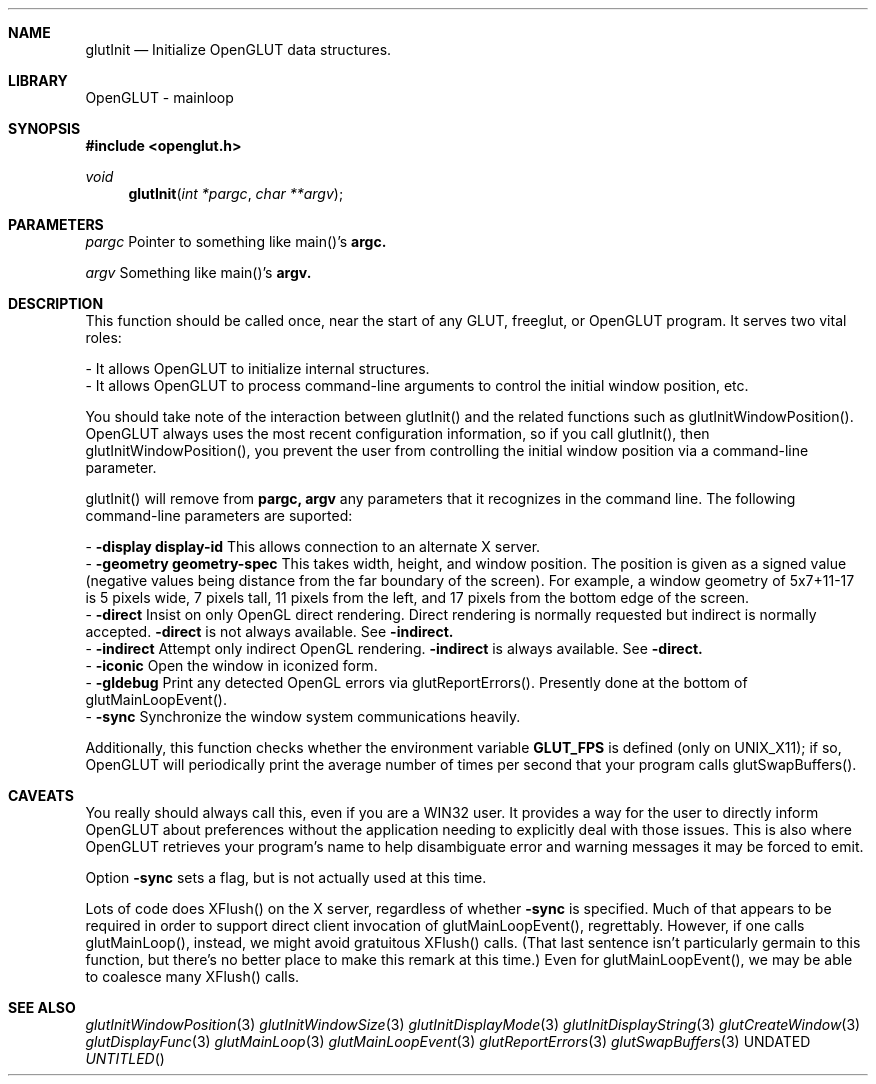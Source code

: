 .\" Copyright 2004, the OpenGLUT contributors
.Dt GLUTINIT 3 LOCAL
.Dd
.Sh NAME
.Nm glutInit
.Nd Initialize OpenGLUT data structures.
.Sh LIBRARY
OpenGLUT - mainloop
.Sh SYNOPSIS
.In openglut.h
.Ft  void
.Fn glutInit "int *pargc" "char **argv"
.Sh PARAMETERS
.Pp
.Bf Em
 pargc
.Ef
    Pointer to something like main()'s 
.Bf Sy
 argc.
.Ef
 
.Pp
.Bf Em
 argv
.Ef
     Something like main()'s 
.Bf Sy
 argv.
.Ef
 
.Sh DESCRIPTION
This function should be called once, near the start of
any GLUT, freeglut, or OpenGLUT program.  It serves two
vital roles:
.Pp
 - It allows OpenGLUT to initialize internal structures.
 - It allows OpenGLUT to process command-line arguments
to control the initial window position, etc.
.Pp
You should take note of the interaction between
glutInit() and the related functions such as
glutInitWindowPosition().  OpenGLUT always uses
the most recent configuration information, so
if you call glutInit(), then glutInitWindowPosition(),
you prevent the user from controlling the initial
window position via a command-line parameter.
.Pp
glutInit() will remove from 
.Bf Sy
 pargc,
.Ef
 
.Bf Sy
 argv
.Ef
 
any parameters that it
recognizes in the command line.  The following
command-line parameters are suported:
.Pp
 - 
.Bf Sy
 -display
.Ef
 
.Bf Li
 display-id
.Ef
 
This allows connection to an alternate X server.
 - 
.Bf Sy
 -geometry
.Ef
 
.Bf Li
 geometry-spec
.Ef
 
This takes width, height, and
window position.  The position is given as
a signed value (negative values being distance
from the far boundary of the screen).  For example,
a window geometry of 5x7+11-17 is 5 pixels
wide, 7 pixels tall, 11 pixels from the left,
and 17 pixels from the bottom edge of the screen.
 - 
.Bf Sy
 -direct
.Ef
 Insist on only OpenGL direct rendering.
Direct rendering is normally requested but indirect
is normally accepted.
.Bf Sy
 -direct
.Ef
 is not always available.
See 
.Bf Sy
 -indirect.
.Ef
 
 - 
.Bf Sy
 -indirect
.Ef
 Attempt only indirect OpenGL rendering.
.Bf Sy
 -indirect
.Ef
 is always available.
See 
.Bf Sy
 -direct.
.Ef
 
 - 
.Bf Sy
 -iconic
.Ef
 Open the window in iconized form.
 - 
.Bf Sy
 -gldebug
.Ef
 Print any detected OpenGL errors via
glutReportErrors().  Presently
done at the bottom of glutMainLoopEvent().
 - 
.Bf Sy
 -sync
.Ef
 Synchronize the window system communications
heavily.
.Pp
Additionally, this function checks whether the
environment variable 
.Bf Sy
 GLUT_FPS
.Ef
 is defined (only on
UNIX_X11); if so, OpenGLUT will periodically print
the average number of times per second that your program calls
glutSwapBuffers().
.Pp
.Sh CAVEATS
You really should always call this, even if you are a WIN32 user.  It provides a way for the user to directly inform OpenGLUT about preferences without the application needing to explicitly deal with those issues.  This is also where OpenGLUT retrieves your program's name to help disambiguate error and warning messages it may be forced to emit.
.Pp
Option 
.Bf Sy
 -sync
.Ef
 sets a flag, but is not actually used at this time.
.Pp
Lots of code does XFlush() on the X server, regardless of whether 
.Bf Sy
 -sync
.Ef
 is specified.  Much of that appears to be required in order to support direct client invocation of  glutMainLoopEvent(), regrettably. However, if one calls glutMainLoop(), instead, we might avoid gratuitous XFlush() calls.  (That last sentence isn't particularly germain to this function, but there's no better place to make this remark at this time.) Even for glutMainLoopEvent(), we may be able to coalesce many XFlush() calls.
.Pp
.Sh SEE ALSO
.Xr glutInitWindowPosition 3
.Xr glutInitWindowSize 3
.Xr glutInitDisplayMode 3
.Xr glutInitDisplayString 3
.Xr glutCreateWindow 3
.Xr glutDisplayFunc 3
.Xr glutMainLoop 3
.Xr glutMainLoopEvent 3
.Xr glutReportErrors 3
.Xr glutSwapBuffers 3
.fl
.sp 3
